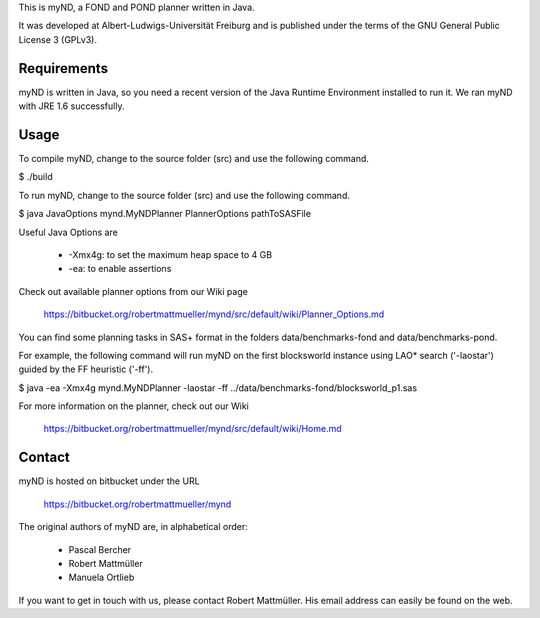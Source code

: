 This is myND, a FOND and POND planner written in Java.

It was developed at Albert-Ludwigs-Universität Freiburg and is
published under the terms of the GNU General Public License 3 (GPLv3).


Requirements
============

myND is written in Java, so you need a recent version of the Java Runtime
Environment installed to run it. We ran myND with JRE 1.6 successfully. 


Usage
=====

To compile myND, change to the source folder (src) and use the 
following command.

$ ./build


To run myND, change to the source folder (src) and use the 
following command.

$ java JavaOptions mynd.MyNDPlanner PlannerOptions pathToSASFile

Useful Java Options are
 
 * -Xmx4g: to set the maximum heap space to 4 GB
 * -ea: to enable assertions

Check out available planner options from our Wiki page

    https://bitbucket.org/robertmattmueller/mynd/src/default/wiki/Planner_Options.md

You can find some planning tasks in SAS+ format in the folders data/benchmarks-fond
and data/benchmarks-pond.

For example, the following command will run myND on the first blocksworld instance
using LAO* search ('-laostar') guided by the FF heuristic ('-ff').

$ java -ea -Xmx4g mynd.MyNDPlanner -laostar -ff ../data/benchmarks-fond/blocksworld_p1.sas




For more information on the planner, check out our Wiki

	https://bitbucket.org/robertmattmueller/mynd/src/default/wiki/Home.md


Contact
=======

myND is hosted on bitbucket under the URL

    https://bitbucket.org/robertmattmueller/mynd

The original authors of myND are, in alphabetical order:

 * Pascal Bercher
 * Robert Mattmüller
 * Manuela Ortlieb

If you want to get in touch with us, please contact Robert Mattmüller.
His email address can easily be found on the web.